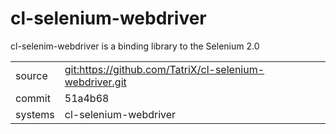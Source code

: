 * cl-selenium-webdriver

cl-selenim-webdriver is a binding library to the Selenium 2.0

|---------+-------------------------------------------|
| source  | git:https://github.com/TatriX/cl-selenium-webdriver.git   |
| commit  | 51a4b68  |
| systems | cl-selenium-webdriver |
|---------+-------------------------------------------|

